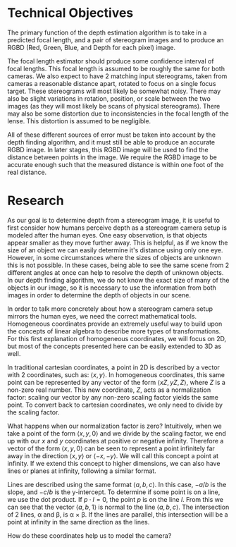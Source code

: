 #+header: :imagemagick yes :iminoptions -density 600 :imoutoptions -geometry 400
#+OPTIONS: tex:dvisvgm 

* Technical Objectives
  The primary function of the depth estimation algorithm is to take in a predicted focal length, and a pair of stereogram images and to produce an RGBD (Red, Green, Blue, and Depth for each pixel) image.

  The focal length estimator should produce some confidence interval of focal lengths. This focal length is assumed to be roughly the same for both cameras. We also expect to have 2 matching input stereograms, taken from cameras a reasonable distance apart, rotated to focus on a single focus target. These stereograms will most likely be somewhat noisy. There may also be slight variations in rotation, position, or scale between the two images (as they will most likely be scans of physical stereograms). There may also be some distortion due to inconsistencies in the focal length of the lense. This distortion is assumed to be negligible.

  All of these different sources of error must be taken into account by the depth finding algorithm, and it must still be able to produce an accurate RGBD image. In later stages, this RGBD image will be used to find the distance between points in the image. We require the RGBD image to be accurate enough such that the measured distance is within one foot of the real distance.

* Research
  As our goal is to determine depth from a stereogram image, it is useful to first consider how humans perceive depth as a stereogram camera setup is modeled after the human eyes. One easy observation, is that objects appear smaller as they move further away. This is helpful, as if we know the size of an object we can easily determine it's distance using only one eye. However, in some circumstances where the sizes of objects are unknown this is not possible. In these cases, being able to see the same scene from 2 different angles at once can help to resolve the depth of unknown objects. In our depth finding algorithm, we do not know the exact size of many of the objects in our image, so it is necessary to use the information from both images in order to determine the depth of objects in our scene.
  
  \bigskip

  In order to talk more concretely about how a stereogram camera setup mirrors the human eyes, we need the correct mathematical tools. Homogeneous coordinates provide an extremely useful way to build upon the concepts of linear algebra to describe more types of transformations. For this first explanation of homogeneous coordinates, we will focus on 2D, but most of the concepts presented here can be easily extended to 3D as well.
  
  \bigskip

  In traditional cartesian coordinates, a point in 2D is described by a vector with 2 coordinates, such as: $\langle x, y \rangle$. In homogeneous coordinates, this same point can be represented by any vector of the form $\langle xZ, yZ, Z \rangle$, where $Z$ is a non-zero real number. This new coordinate, $Z$, acts as a normalization factor: scaling our vector by any non-zero scaling factor yields the same point. To convert back to cartesian coordinates, we only need to divide by the scaling factor.

  \bigskip
  
  What happens when our normalization factor is zero? Intuitively, when we take a point of the form $\langle x, y, 0 \rangle$ and we divide by the scaling factor, we end up with our $x$ and $y$ coordinates at positive or negative infinity. Therefore a vector of the form $\langle x, y, 0 \rangle$ can be seen to represent a point infinitely far away in the direction $\langle x, y \rangle$ or $\langle -x, -y \rangle$. We will call this concept a point at infinity. If we extend this concept to higher dimensions, we can also have lines or planes at infinity, following a similar format.

  \bigskip

  Lines are described using the same format $\langle a, b, c \rangle$. In this case, $-a/b$ is the slope, and $-c/b$ is the y-intercept. To determine if some point is on a line, we use the dot product. If $p \cdot l = 0$, the point $p$ is on the line $l$. From this we can see that the vector $\langle a, b, 1 \rangle$ is normal to the line $\langle a, b, c \rangle$. The intersection of 2 lines, \alpha and \beta, is \alpha \times \beta. If the lines are parallel, this intersection will be a point at infinity in the same direction as the lines.

  \bigskip

#+begin_src latex :file badpngs/cross_prod.png :results file graphics :exports output
  \begin{center}
  
  \[
  \begin{bmatrix}
  a \\
  b \\
  c
  \end{bmatrix} \times
  \begin{bmatrix}
  a \\
  b \\
  d \\
  \end{bmatrix} =
  \begin{bmatrix}
  b*d - b*c \\
  a*c - a*d \\
  a*b - a*b
  \end{bmatrix} \propto
  \begin{bmatrix}
  b \\
  -a \\
  0
  \end{bmatrix}
  \]
  
  \caption{Intersection of parallel lines.}
  
  \end{center}
#+end_src

#+RESULTS:
[[file:badpngs/cross_prod.png]]

@@comment: begin fixed cross_prod@@
[[file:svgs/cross_prod.svg]]
@@comment: end fixed cross_prod@@

  
  \bigskip

  How do these coordinates help us to model the camera? 
